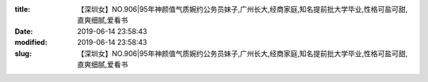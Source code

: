 
:title: 【深圳女】NO.906|95年神颜值气质婉约公务员妹子,广州长大,经商家庭,知名提前批大学毕业,性格可盐可甜,直爽细腻,爱看书
:date: 2019-06-14 23:58:43
:modified: 2019-06-14 23:58:43
:slug: 【深圳女】NO.906|95年神颜值气质婉约公务员妹子,广州长大,经商家庭,知名提前批大学毕业,性格可盐可甜,直爽细腻,爱看书


.. raw:: html
    :file: html/【深圳女】NO.906|95年神颜值气质婉约公务员妹子,广州长大,经商家庭,知名提前批大学毕业,性格可盐可甜,直爽细腻,爱看书.html
